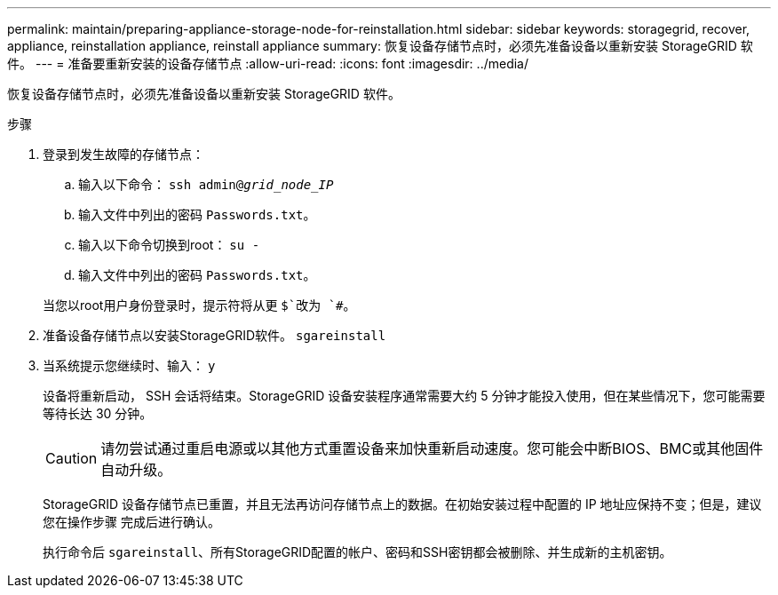 ---
permalink: maintain/preparing-appliance-storage-node-for-reinstallation.html 
sidebar: sidebar 
keywords: storagegrid, recover, appliance, reinstallation appliance, reinstall appliance 
summary: 恢复设备存储节点时，必须先准备设备以重新安装 StorageGRID 软件。 
---
= 准备要重新安装的设备存储节点
:allow-uri-read: 
:icons: font
:imagesdir: ../media/


[role="lead"]
恢复设备存储节点时，必须先准备设备以重新安装 StorageGRID 软件。

.步骤
. 登录到发生故障的存储节点：
+
.. 输入以下命令： `ssh admin@_grid_node_IP_`
.. 输入文件中列出的密码 `Passwords.txt`。
.. 输入以下命令切换到root： `su -`
.. 输入文件中列出的密码 `Passwords.txt`。


+
当您以root用户身份登录时，提示符将从更 `$`改为 `#`。

. 准备设备存储节点以安装StorageGRID软件。 `sgareinstall`
. 当系统提示您继续时、输入： `y`
+
设备将重新启动， SSH 会话将结束。StorageGRID 设备安装程序通常需要大约 5 分钟才能投入使用，但在某些情况下，您可能需要等待长达 30 分钟。

+

CAUTION: 请勿尝试通过重启电源或以其他方式重置设备来加快重新启动速度。您可能会中断BIOS、BMC或其他固件自动升级。

+
StorageGRID 设备存储节点已重置，并且无法再访问存储节点上的数据。在初始安装过程中配置的 IP 地址应保持不变；但是，建议您在操作步骤 完成后进行确认。

+
执行命令后 `sgareinstall`、所有StorageGRID配置的帐户、密码和SSH密钥都会被删除、并生成新的主机密钥。


